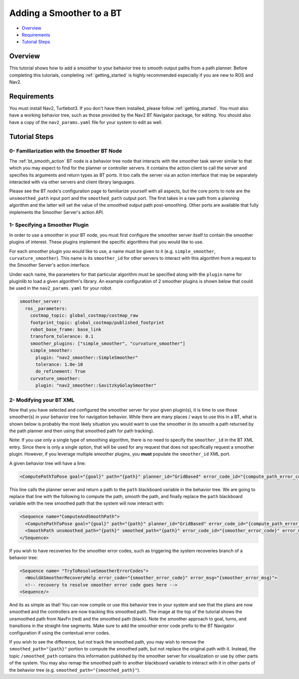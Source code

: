 .. _adding-smoother:

Adding a Smoother to a BT
*************************

- `Overview`_
- `Requirements`_
- `Tutorial Steps`_

.. image:: images/smoothing_path.png
    :width: 60%
    :align: center

Overview
========

This tutorial shows how to add a smoother to your behavior tree to smooth output paths from a path planner.
Before completing this tutorials, completing :ref:`getting_started` is highly recommended especially if you are new to ROS and Nav2.

Requirements
============

You must install Nav2, Turtlebot3.
If you don't have them installed, please follow :ref:`getting_started`.
You must also have a working behavior tree, such as those provided by the Nav2 BT Navigator package, for editing.
You should also have a copy of the ``nav2_params.yaml`` file for your system to edit as well.

Tutorial Steps
==============

0- Familiarization with the Smoother BT Node
--------------------------------------------

The :ref:`bt_smooth_action` BT node is a behavior tree node that interacts with the smoother task server similar to that which you may expect to find for the planner or controller servers. It contains the action client to call the server and specifies its arguments and return types as BT ports. It too calls the server via an action interface that may be separately interacted with via other servers and client library languages.

Please see the BT node's configuration page to familiarize yourself with all aspects, but the core ports to note are the ``unsmoothed_path`` input port and the ``smoothed_path`` output port. The first takes in a raw path from a planning algorithm and the latter will set the value of the smoothed output path post-smoothing. Other ports are available that fully implements the Smoother Server's action API.

1- Specifying a Smoother Plugin
-------------------------------

In order to use a smoother in your BT node, you must first configure the smoother server itself to contain the smoother plugins of interest. These plugins implement the specific algorithms that you would like to use.

For each smoother plugin you would like to use, a name must be given to it (e.g. ``simple_smoother``, ``curvature_smoother``). This name is its ``smoother_id`` for other servers to interact with this algorithm from a request to the Smoother Server's action interface.

Under each name, the parameters for that particular algorithm must be specified along with the ``plugin`` name for pluginlib to load a given algorithm's library. An example configuration of 2 smoother plugins is shown below that could be used in the ``nav2_params.yaml`` for your robot.

.. code-block:: yaml

    smoother_server:
      ros__parameters:
        costmap_topic: global_costmap/costmap_raw
        footprint_topic: global_costmap/published_footprint
        robot_base_frame: base_link
        transform_tolerance: 0.1
        smoother_plugins: ["simple_smoother", "curvature_smoother"]
        simple_smoother:
          plugin: "nav2_smoother::SimpleSmoother"
          tolerance: 1.0e-10
          do_refinement: True
        curvature_smoother:
          plugin: "nav2_smoother::SavitzkyGolaySmoother"


2- Modifying your BT XML
------------------------

Now that you have selected and configured the smoother server for your given plugin(s), it is time to use those smoother(s) in your behavior tree for navigation behavior. While there are many places / ways to use this in a BT, what is shown below is probably the most likely situation you would want to use the smoother in (to smooth a path returned by the path planner and then using that smoothed path for path tracking).

Note: If you use only a single type of smoothing algorithm, there is no need to specify the ``smoother_id`` in the BT XML entry. Since there is only a single option, that will be used for any request that does not specifically request a smoother plugin. However, if you leverage multiple smoother plugins, you **must** populate the ``smoother_id`` XML port.

A given behavior tree will have a line:

.. code-block:: xml

  <ComputePathToPose goal="{goal}" path="{path}" planner_id="GridBased" error_code_id="{compute_path_error_code}" error_msg="{compute_path_error_msg}"/>

This line calls the planner server and return a path to the ``path`` blackboard variable in the behavior tree. We are going to replace that line with the following to compute the path, smooth the path, and finally replace the ``path`` blackboard variable with the new smoothed path that the system will now interact with:

.. code-block:: xml

    <Sequence name="ComputeAndSmoothPath">
      <ComputePathToPose goal="{goal}" path="{path}" planner_id="GridBased" error_code_id="{compute_path_error_code}" error_msg="{compute_path_error_msg}"/>
      <SmoothPath unsmoothed_path="{path}" smoothed_path="{path}" error_code_id="{smoother_error_code}" error_msg="{smoother_error_msg}"/>
    </Sequence>

If you wish to have recoveries for the smoother error codes, such as triggering the system recoveries branch of a behavior tree:

.. code-block:: xml

    <Sequence name= "TryToResolveSmootherErrorCodes">
      <WouldASmootherRecoveryHelp error_code="{smoother_error_code}" error_msg="{smoother_error_msg}">
      <!-- recovery to resolve smoother error code goes here -->
    <Sequence/>


And its as simple as that! You can now compile or use this behavior tree in your system and see that the plans are now smoothed and the controllers are now tracking this smoothed path. The image at the top of the tutorial shows the unsmoothed path from NavFn (red) and the smoothed path (black). Note the smoother approach to goal, turns, and transitions in the straight-line segments. Make sure to add the smoother error code prefix to the BT Navigator configuration if using the contextual error codes.

If you wish to see the difference, but not track the smoothed path, you may wish to remove the ``smoothed_path="{path}"`` portion to compute the smoothed path, but not replace the original path with it. Instead, the topic ``/smoothed_path`` contains this information published by the smoother server for visualization or use by other parts of the system. You may also remap the smoothed path to another blackboard variable to interact with it in other parts of the behavior tree (e.g. ``smoothed_path="{smoothed_path}"``).
